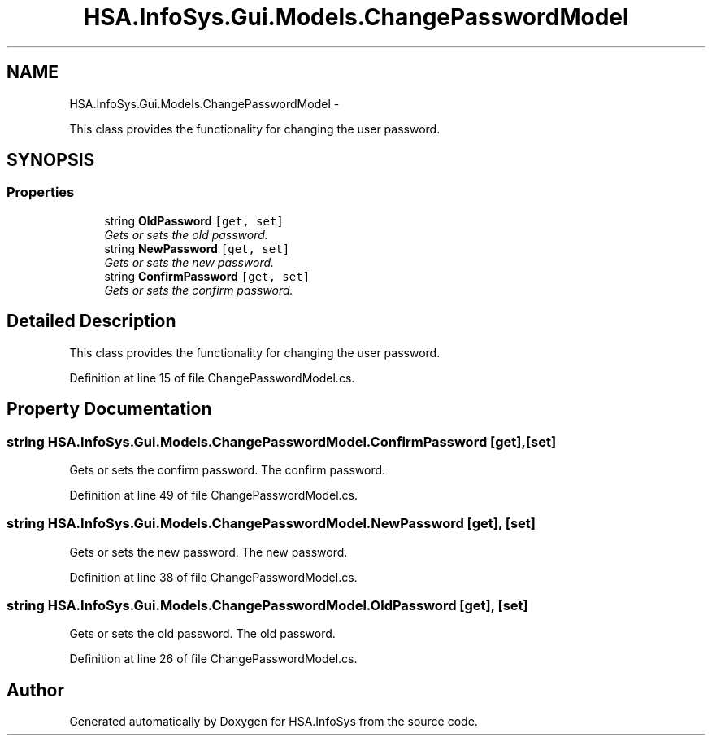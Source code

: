 .TH "HSA.InfoSys.Gui.Models.ChangePasswordModel" 3 "Fri Jul 5 2013" "Version 1.0" "HSA.InfoSys" \" -*- nroff -*-
.ad l
.nh
.SH NAME
HSA.InfoSys.Gui.Models.ChangePasswordModel \- 
.PP
This class provides the functionality for changing the user password\&.  

.SH SYNOPSIS
.br
.PP
.SS "Properties"

.in +1c
.ti -1c
.RI "string \fBOldPassword\fP\fC [get, set]\fP"
.br
.RI "\fIGets or sets the old password\&. \fP"
.ti -1c
.RI "string \fBNewPassword\fP\fC [get, set]\fP"
.br
.RI "\fIGets or sets the new password\&. \fP"
.ti -1c
.RI "string \fBConfirmPassword\fP\fC [get, set]\fP"
.br
.RI "\fIGets or sets the confirm password\&. \fP"
.in -1c
.SH "Detailed Description"
.PP 
This class provides the functionality for changing the user password\&. 


.PP
Definition at line 15 of file ChangePasswordModel\&.cs\&.
.SH "Property Documentation"
.PP 
.SS "string HSA\&.InfoSys\&.Gui\&.Models\&.ChangePasswordModel\&.ConfirmPassword\fC [get]\fP, \fC [set]\fP"

.PP
Gets or sets the confirm password\&. The confirm password\&. 
.PP
Definition at line 49 of file ChangePasswordModel\&.cs\&.
.SS "string HSA\&.InfoSys\&.Gui\&.Models\&.ChangePasswordModel\&.NewPassword\fC [get]\fP, \fC [set]\fP"

.PP
Gets or sets the new password\&. The new password\&. 
.PP
Definition at line 38 of file ChangePasswordModel\&.cs\&.
.SS "string HSA\&.InfoSys\&.Gui\&.Models\&.ChangePasswordModel\&.OldPassword\fC [get]\fP, \fC [set]\fP"

.PP
Gets or sets the old password\&. The old password\&. 
.PP
Definition at line 26 of file ChangePasswordModel\&.cs\&.

.SH "Author"
.PP 
Generated automatically by Doxygen for HSA\&.InfoSys from the source code\&.
